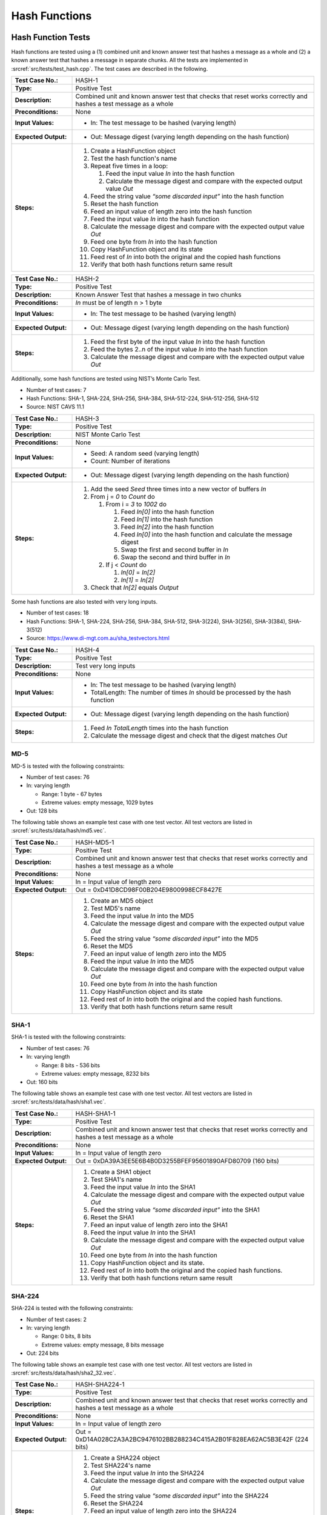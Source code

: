 Hash Functions
==============

Hash Function Tests
-------------------

Hash functions are tested using a (1) combined unit and known answer
test that hashes a message as a whole and (2) a known answer test that
hashes a message in separate chunks. All the tests are implemented in
:srcref:`src/tests/test_hash.cpp`. The test cases are described in the
following.

.. table::
   :class: longtable
   :widths: 20 80

   +-----------------------+--------------------------------------------------------------------------+
   | **Test Case No.:**    | HASH-1                                                                   |
   +-----------------------+--------------------------------------------------------------------------+
   | **Type:**             | Positive Test                                                            |
   +-----------------------+--------------------------------------------------------------------------+
   | **Description:**      | Combined unit and known answer test that checks that reset works         |
   |                       | correctly and hashes a test message as a whole                           |
   +-----------------------+--------------------------------------------------------------------------+
   | **Preconditions:**    | None                                                                     |
   +-----------------------+--------------------------------------------------------------------------+
   | **Input Values:**     | -  In: The test message to be hashed (varying length)                    |
   +-----------------------+--------------------------------------------------------------------------+
   | **Expected Output:**  | -  Out: Message digest (varying length depending on the hash function)   |
   +-----------------------+--------------------------------------------------------------------------+
   | **Steps:**            | #. Create a HashFunction object                                          |
   |                       |                                                                          |
   |                       | #. Test the hash function's name                                         |
   |                       |                                                                          |
   |                       | #. Repeat five times in a loop:                                          |
   |                       |                                                                          |
   |                       |    #. Feed the input value *In* into the hash function                   |
   |                       |                                                                          |
   |                       |    #. Calculate the message digest and compare with the expected output  |
   |                       |       value *Out*                                                        |
   |                       |                                                                          |
   |                       | #. Feed the string value *“some discarded input”* into the hash function |
   |                       |                                                                          |
   |                       | #. Reset the hash function                                               |
   |                       |                                                                          |
   |                       | #. Feed an input value of length zero into the hash function             |
   |                       |                                                                          |
   |                       | #. Feed the input value *In* into the hash function                      |
   |                       |                                                                          |
   |                       | #. Calculate the message digest and compare with the expected output     |
   |                       |    value *Out*                                                           |
   |                       |                                                                          |
   |                       | #. Feed one byte from *In* into the hash function                        |
   |                       |                                                                          |
   |                       | #. Copy HashFunction object and its state                                |
   |                       |                                                                          |
   |                       | #. Feed rest of *In* into both the original and the copied hash          |
   |                       |    functions                                                             |
   |                       |                                                                          |
   |                       | #. Verify that both hash functions return same result                    |
   +-----------------------+--------------------------------------------------------------------------+

.. table::
   :class: longtable
   :widths: 20 80

   +-----------------------+--------------------------------------------------------------------------+
   | **Test Case No.:**    | HASH-2                                                                   |
   +-----------------------+--------------------------------------------------------------------------+
   | **Type:**             | Positive Test                                                            |
   +-----------------------+--------------------------------------------------------------------------+
   | **Description:**      | Known Answer Test that hashes a message in two chunks                    |
   +-----------------------+--------------------------------------------------------------------------+
   | **Preconditions:**    | *In* must be of length n > 1 byte                                        |
   +-----------------------+--------------------------------------------------------------------------+
   | **Input Values:**     | -  In: The test message to be hashed (varying length)                    |
   +-----------------------+--------------------------------------------------------------------------+
   | **Expected Output:**  | -  Out: Message digest (varying length depending on the hash function)   |
   +-----------------------+--------------------------------------------------------------------------+
   | **Steps:**            | #. Feed the first byte of the input value *In* into the hash function    |
   |                       |                                                                          |
   |                       | #. Feed the bytes 2..n of the input value *In* into the hash function    |
   |                       |                                                                          |
   |                       | #. Calculate the message digest and compare with the expected output     |
   |                       |    value *Out*                                                           |
   +-----------------------+--------------------------------------------------------------------------+

Additionally, some hash functions are tested using NIST’s Monte Carlo
Test.

-  Number of test cases: 7
-  Hash Functions: SHA-1, SHA-224, SHA-256, SHA-384, SHA-512-224,
   SHA-512-256, SHA-512
-  Source: NIST CAVS 11.1

.. table::
   :class: longtable
   :widths: 20 80

   +-----------------------+--------------------------------------------------------------------------+
   | **Test Case No.:**    | HASH-3                                                                   |
   +-----------------------+--------------------------------------------------------------------------+
   | **Type:**             | Positive Test                                                            |
   +-----------------------+--------------------------------------------------------------------------+
   | **Description:**      | NIST Monte Carlo Test                                                    |
   +-----------------------+--------------------------------------------------------------------------+
   | **Preconditions:**    | None                                                                     |
   +-----------------------+--------------------------------------------------------------------------+
   | **Input Values:**     | -  Seed: A random seed (varying length)                                  |
   |                       |                                                                          |
   |                       | -  Count: Number of iterations                                           |
   +-----------------------+--------------------------------------------------------------------------+
   | **Expected Output:**  | -  Out: Message digest (varying length depending on the hash function)   |
   +-----------------------+--------------------------------------------------------------------------+
   | **Steps:**            | #. Add the seed *Seed* three times into a new vector of buffers *In*     |
   |                       |                                                                          |
   |                       | #. From j = *0* to *Count* do                                            |
   |                       |                                                                          |
   |                       |    #. From i = *3* to *1002* do                                          |
   |                       |                                                                          |
   |                       |       #. Feed *In[0]* into the hash function                             |
   |                       |                                                                          |
   |                       |       #. Feed *In[1]* into the hash function                             |
   |                       |                                                                          |
   |                       |       #. Feed *In[2]* into the hash function                             |
   |                       |                                                                          |
   |                       |       #. Feed *In[0]* into the hash function and calculate the message   |
   |                       |          digest                                                          |
   |                       |                                                                          |
   |                       |       #. Swap the first and second buffer in *In*                        |
   |                       |                                                                          |
   |                       |       #. Swap the second and third buffer in *In*                        |
   |                       |                                                                          |
   |                       |    #. If j < *Count* do                                                  |
   |                       |                                                                          |
   |                       |       #. *In[0]* = *In[2]*                                               |
   |                       |                                                                          |
   |                       |       #. *In[1]* = *In[2]*                                               |
   |                       |                                                                          |
   |                       | #. Check that *In[2]* equals *Output*                                    |
   +-----------------------+--------------------------------------------------------------------------+

Some hash functions are also tested with very long inputs.

-  Number of test cases: 18
-  Hash Functions: SHA-1, SHA-224, SHA-256, SHA-384, SHA-512,
   SHA-3(224), SHA-3(256), SHA-3(384), SHA-3(512)
-  Source: https://www.di-mgt.com.au/sha_testvectors.html

.. table::
   :class: longtable
   :widths: 20 80

   +-----------------------+--------------------------------------------------------------------------+
   | **Test Case No.:**    | HASH-4                                                                   |
   +-----------------------+--------------------------------------------------------------------------+
   | **Type:**             | Positive Test                                                            |
   +-----------------------+--------------------------------------------------------------------------+
   | **Description:**      | Test very long inputs                                                    |
   +-----------------------+--------------------------------------------------------------------------+
   | **Preconditions:**    | None                                                                     |
   +-----------------------+--------------------------------------------------------------------------+
   | **Input Values:**     | -  In: The test message to be hashed (varying length)                    |
   |                       |                                                                          |
   |                       | -  TotalLength: The number of times *In* should be processed by the hash |
   |                       |    function                                                              |
   +-----------------------+--------------------------------------------------------------------------+
   | **Expected Output:**  | -  Out: Message digest (varying length depending on the hash function)   |
   +-----------------------+--------------------------------------------------------------------------+
   | **Steps:**            | #. Feed *In* *TotalLength* times into the hash function                  |
   |                       |                                                                          |
   |                       | #. Calculate the message digest and check that the digest matches *Out*  |
   +-----------------------+--------------------------------------------------------------------------+

MD-5
~~~~

MD-5 is tested with the following constraints:

-  Number of test cases: 76

-  In: varying length

   -  Range: 1 byte - 67 bytes
   -  Extreme values: empty message, 1029 bytes

-  Out: 128 bits

The following table shows an example test case with one test vector. All
test vectors are listed in :srcref:`src/tests/data/hash/md5.vec`.

.. table::
   :class: longtable
   :widths: 20 80

   +-----------------------+--------------------------------------------------------------------------+
   | **Test Case No.:**    | HASH-MD5-1                                                               |
   +-----------------------+--------------------------------------------------------------------------+
   | **Type:**             | Positive Test                                                            |
   +-----------------------+--------------------------------------------------------------------------+
   | **Description:**      | Combined unit and known answer test that checks that reset works         |
   |                       | correctly and hashes a test message as a whole                           |
   +-----------------------+--------------------------------------------------------------------------+
   | **Preconditions:**    | None                                                                     |
   +-----------------------+--------------------------------------------------------------------------+
   | **Input Values:**     | In = Input value of length zero                                          |
   +-----------------------+--------------------------------------------------------------------------+
   | **Expected Output:**  | Out = 0xD41D8CD98F00B204E9800998ECF8427E                                 |
   +-----------------------+--------------------------------------------------------------------------+
   | **Steps:**            | #. Create an MD5 object                                                  |
   |                       |                                                                          |
   |                       | #. Test MD5's name                                                       |
   |                       |                                                                          |
   |                       | #. Feed the input value *In* into the MD5                                |
   |                       |                                                                          |
   |                       | #. Calculate the message digest and compare with the expected output     |
   |                       |    value *Out*                                                           |
   |                       |                                                                          |
   |                       | #. Feed the string value *“some discarded input”* into the MD5           |
   |                       |                                                                          |
   |                       | #. Reset the MD5                                                         |
   |                       |                                                                          |
   |                       | #. Feed an input value of length zero into the MD5                       |
   |                       |                                                                          |
   |                       | #. Feed the input value *In* into the MD5                                |
   |                       |                                                                          |
   |                       | #. Calculate the message digest and compare with the expected output     |
   |                       |    value *Out*                                                           |
   |                       |                                                                          |
   |                       | #. Feed one byte from *In* into the hash function                        |
   |                       |                                                                          |
   |                       | #. Copy HashFunction object and its state                                |
   |                       |                                                                          |
   |                       | #. Feed rest of *In* into both the original and the copied hash          |
   |                       |    functions.                                                            |
   |                       |                                                                          |
   |                       | #. Verify that both hash functions return same result                    |
   +-----------------------+--------------------------------------------------------------------------+

SHA-1
~~~~~

SHA-1 is tested with the following constraints:

-  Number of test cases: 76

-  In: varying length

   -  Range: 8 bits - 536 bits
   -  Extreme values: empty message, 8232 bits

-  Out: 160 bits

The following table shows an example test case with one test vector. All
test vectors are listed in :srcref:`src/tests/data/hash/sha1.vec`.

.. table::
   :class: longtable
   :widths: 20 80

   +-----------------------+--------------------------------------------------------------------------+
   | **Test Case No.:**    | HASH-SHA1-1                                                              |
   +-----------------------+--------------------------------------------------------------------------+
   | **Type:**             | Positive Test                                                            |
   +-----------------------+--------------------------------------------------------------------------+
   | **Description:**      | Combined unit and known answer test that checks that reset works         |
   |                       | correctly and hashes a test message as a whole                           |
   +-----------------------+--------------------------------------------------------------------------+
   | **Preconditions:**    | None                                                                     |
   +-----------------------+--------------------------------------------------------------------------+
   | **Input Values:**     | In = Input value of length zero                                          |
   +-----------------------+--------------------------------------------------------------------------+
   | **Expected Output:**  | Out = 0xDA39A3EE5E6B4B0D3255BFEF95601890AFD80709 (160 bits)              |
   +-----------------------+--------------------------------------------------------------------------+
   | **Steps:**            | #. Create a SHA1 object                                                  |
   |                       |                                                                          |
   |                       | #. Test SHA1's name                                                      |
   |                       |                                                                          |
   |                       | #. Feed the input value *In* into the SHA1                               |
   |                       |                                                                          |
   |                       | #. Calculate the message digest and compare with the expected output     |
   |                       |    value *Out*                                                           |
   |                       |                                                                          |
   |                       | #. Feed the string value *“some discarded input”* into the SHA1          |
   |                       |                                                                          |
   |                       | #. Reset the SHA1                                                        |
   |                       |                                                                          |
   |                       | #. Feed an input value of length zero into the SHA1                      |
   |                       |                                                                          |
   |                       | #. Feed the input value *In* into the SHA1                               |
   |                       |                                                                          |
   |                       | #. Calculate the message digest and compare with the expected output     |
   |                       |    value *Out*                                                           |
   |                       |                                                                          |
   |                       | #. Feed one byte from *In* into the hash function                        |
   |                       |                                                                          |
   |                       | #. Copy HashFunction object and its state.                               |
   |                       |                                                                          |
   |                       | #. Feed rest of *In* into both the original and the copied hash          |
   |                       |    functions.                                                            |
   |                       |                                                                          |
   |                       | #. Verify that both hash functions return same result                    |
   +-----------------------+--------------------------------------------------------------------------+

SHA-224
~~~~~~~

SHA-224 is tested with the following constraints:

-  Number of test cases: 2

-  In: varying length

   -  Range: 0 bits, 8 bits
   -  Extreme values: empty message, 8 bits message

-  Out: 224 bits

The following table shows an example test case with one test vector. All
test vectors are listed in :srcref:`src/tests/data/hash/sha2_32.vec`.

.. table::
   :class: longtable
   :widths: 20 80

   +-----------------------+--------------------------------------------------------------------------+
   | **Test Case No.:**    | HASH-SHA224-1                                                            |
   +-----------------------+--------------------------------------------------------------------------+
   | **Type:**             | Positive Test                                                            |
   +-----------------------+--------------------------------------------------------------------------+
   | **Description:**      | Combined unit and known answer test that checks that reset works         |
   |                       | correctly and hashes a test message as a whole                           |
   +-----------------------+--------------------------------------------------------------------------+
   | **Preconditions:**    | None                                                                     |
   +-----------------------+--------------------------------------------------------------------------+
   | **Input Values:**     | In = Input value of length zero                                          |
   +-----------------------+--------------------------------------------------------------------------+
   | **Expected Output:**  | Out = 0xD14A028C2A3A2BC9476102BB288234C415A2B01F828EA62AC5B3E42F (224    |
   |                       | bits)                                                                    |
   +-----------------------+--------------------------------------------------------------------------+
   | **Steps:**            | #. Create a SHA224 object                                                |
   |                       |                                                                          |
   |                       | #. Test SHA224's name                                                    |
   |                       |                                                                          |
   |                       | #. Feed the input value *In* into the SHA224                             |
   |                       |                                                                          |
   |                       | #. Calculate the message digest and compare with the expected output     |
   |                       |    value *Out*                                                           |
   |                       |                                                                          |
   |                       | #. Feed the string value *“some discarded input”* into the SHA224        |
   |                       |                                                                          |
   |                       | #. Reset the SHA224                                                      |
   |                       |                                                                          |
   |                       | #. Feed an input value of length zero into the SHA224                    |
   |                       |                                                                          |
   |                       | #. Feed the input value *In* into the SHA224                             |
   |                       |                                                                          |
   |                       | #. Calculate the message digest and compare with the expected output     |
   |                       |    value *Out*                                                           |
   |                       |                                                                          |
   |                       | #. Feed one byte from *In* into the hash function                        |
   |                       |                                                                          |
   |                       | #. Copy HashFunction object and its state.                               |
   |                       |                                                                          |
   |                       | #. Feed rest of *In* into both the original and the copied hash          |
   |                       |    functions.                                                            |
   |                       |                                                                          |
   |                       | #. Verify that both hash functions return same result                    |
   +-----------------------+--------------------------------------------------------------------------+

SHA-256
~~~~~~~

SHA-256 is tested with the following constraints:

-  Number of test cases: 262

-  In: varying length

   -  Range: 8 byte - 256 bits
   -  Extreme values: empty message, 640 bits, only one bit set

-  Out: 256 bits

The following table shows an example test case with one test vector. All
test vectors are listed in :srcref:`src/tests/data/hash/sha2_32.vec`.

.. table::
   :class: longtable
   :widths: 20 80

   +-----------------------+--------------------------------------------------------------------------+
   | **Test Case No.:**    | HASH-SHA256-1                                                            |
   +-----------------------+--------------------------------------------------------------------------+
   | **Type:**             | Positive Test                                                            |
   +-----------------------+--------------------------------------------------------------------------+
   | **Description:**      | Combined unit and known answer test that checks that reset works         |
   |                       | correctly and hashes a test message as a whole                           |
   +-----------------------+--------------------------------------------------------------------------+
   | **Preconditions:**    | None                                                                     |
   +-----------------------+--------------------------------------------------------------------------+
   | **Input Values:**     | In = Input value of length zero                                          |
   +-----------------------+--------------------------------------------------------------------------+
   | **Expected Output:**  | .. code-block:: none                                                     |
   |                       |                                                                          |
   |                       |    Out = 0xE3B0C44298FC1C149AFBF4C8996FB92427AE41E4649B934CA495991B7852B |
   |                       |    855 (256 bits)                                                        |
   +-----------------------+--------------------------------------------------------------------------+
   | **Steps:**            | #. Create a SHA256 object                                                |
   |                       |                                                                          |
   |                       | #. Test SHA256's name                                                    |
   |                       |                                                                          |
   |                       | #. Feed the input value *In* into the SHA256                             |
   |                       |                                                                          |
   |                       | #. Calculate the message digest and compare with the expected output     |
   |                       |    value *Out*                                                           |
   |                       |                                                                          |
   |                       | #. Feed the string value *“some discarded input”* into the SHA256        |
   |                       |                                                                          |
   |                       | #. Reset the SHA256                                                      |
   |                       |                                                                          |
   |                       | #. Feed an input value of length zero into the SHA256                    |
   |                       |                                                                          |
   |                       | #. Feed the input value *In* into the SHA256                             |
   |                       |                                                                          |
   |                       | #. Calculate the message digest and compare with the expected output     |
   |                       |    value *Out*                                                           |
   |                       |                                                                          |
   |                       | #. Feed one byte from *In* into the hash function                        |
   |                       |                                                                          |
   |                       | #. Copy HashFunction object and its state.                               |
   |                       |                                                                          |
   |                       | #. Feed rest of *In* into both the original and the copied hash          |
   |                       |    functions.                                                            |
   |                       |                                                                          |
   |                       | #. Verify that both hash functions return same result                    |
   +-----------------------+--------------------------------------------------------------------------+

SHA-384
~~~~~~~

SHA-384 is tested with the following constraints:

-  Number of test cases: 7

-  In: varying length

   -  Range: 8 bits - 640 bits
   -  Extreme values: empty message, 896 bits

-  Out: 384 bits

The following table shows an example test case with one test vector. All
test vectors are listed in :srcref:`src/tests/data/hash/sha2_64.vec`.

.. table::
   :class: longtable
   :widths: 20 80

   +-----------------------+--------------------------------------------------------------------------+
   | **Test Case No.:**    | HASH-SHA384-1                                                            |
   +-----------------------+--------------------------------------------------------------------------+
   | **Type:**             | Positive Test                                                            |
   +-----------------------+--------------------------------------------------------------------------+
   | **Description:**      | Combined unit and known answer test that checks that reset works         |
   |                       | correctly and hashes a test message as a whole                           |
   +-----------------------+--------------------------------------------------------------------------+
   | **Preconditions:**    | None                                                                     |
   +-----------------------+--------------------------------------------------------------------------+
   | **Input Values:**     | In = Input value of length zero                                          |
   +-----------------------+--------------------------------------------------------------------------+
   | **Expected Output:**  | .. code-block:: none                                                     |
   |                       |                                                                          |
   |                       |    Out = 0x38B060A751AC96384CD9327EB1B1E36A21FDB71114BE07434C0CC7BF63F6E |
   |                       |    1DA274EDEBFE76F65FBD51AD2F14898B95B                                   |
   +-----------------------+--------------------------------------------------------------------------+
   | **Steps:**            | #. Create a SHA384 object                                                |
   |                       |                                                                          |
   |                       | #. Test SHA384's name                                                    |
   |                       |                                                                          |
   |                       | #. Feed the input value *In* into the SHA384                             |
   |                       |                                                                          |
   |                       | #. Calculate the message digest and compare with the expected output     |
   |                       |    value *Out*                                                           |
   |                       |                                                                          |
   |                       | #. Feed the string value *“some discarded input”* into the SHA384        |
   |                       |                                                                          |
   |                       | #. Reset the SHA384                                                      |
   |                       |                                                                          |
   |                       | #. Feed an input value of length zero into the SHA384                    |
   |                       |                                                                          |
   |                       | #. Feed the input value *In* into the SHA384                             |
   |                       |                                                                          |
   |                       | #. Calculate the message digest and compare with the expected output     |
   |                       |    value *Out*                                                           |
   |                       |                                                                          |
   |                       | #. Feed one byte from *In* into the hash function                        |
   |                       |                                                                          |
   |                       | #. Copy HashFunction object and its state.                               |
   |                       |                                                                          |
   |                       | #. Feed rest of *In* into both the original and the copied hash          |
   |                       |    functions.                                                            |
   |                       |                                                                          |
   |                       | #. Verify that both hash functions return same result                    |
   +-----------------------+--------------------------------------------------------------------------+

SHA-512
~~~~~~~

SHA-512 is tested with the following constraints:

-  Number of test cases: 7

-  In: varying length

   -  Range: 8 bits - 640 bits
   -  Extreme values: empty message, 896 bits

-  Out: 512 bits

The following table shows an example test case with one test vector. All
test vectors are listed in :srcref:`src/tests/data/hash/sha2_64.vec`.

.. table::
   :class: longtable
   :widths: 20 80

   +-----------------------+--------------------------------------------------------------------------+
   | **Test Case No.:**    | HASH-SHA512-1                                                            |
   +-----------------------+--------------------------------------------------------------------------+
   | **Type:**             | Positive Test                                                            |
   +-----------------------+--------------------------------------------------------------------------+
   | **Description:**      | Combined unit and known answer test that checks that reset works         |
   |                       | correctly and hashes a test message as a whole                           |
   +-----------------------+--------------------------------------------------------------------------+
   | **Preconditions:**    | None                                                                     |
   +-----------------------+--------------------------------------------------------------------------+
   | **Input Values:**     | In = Input value of length zero                                          |
   +-----------------------+--------------------------------------------------------------------------+
   | **Expected Output:**  | .. code-block:: none                                                     |
   |                       |                                                                          |
   |                       |    Out = 0xCF83E1357EEFB8BDF1542850D66D8007D620E4050B5715DC83F4A921D36CE |
   |                       |    9CE47D0D13C5D85F2B0FF8318D2877EEC2F63B931BD47417A81A538327AF927DA3E   |
   |                       |    (512 bits)                                                            |
   +-----------------------+--------------------------------------------------------------------------+
   | **Steps:**            | #. Create a SHA512 object                                                |
   |                       |                                                                          |
   |                       | #. Test SHA512's name                                                    |
   |                       |                                                                          |
   |                       | #. Feed the input value *In* into the SHA512                             |
   |                       |                                                                          |
   |                       | #. Calculate the message digest and compare with the expected output     |
   |                       |    value *Out*                                                           |
   |                       |                                                                          |
   |                       | #. Feed the string value *“some discarded input”* into the SHA512        |
   |                       |                                                                          |
   |                       | #. Reset the SHA512                                                      |
   |                       |                                                                          |
   |                       | #. Feed an input value of length zero into theSHA512                     |
   |                       |                                                                          |
   |                       | #. Feed the input value *In* into the SHA512                             |
   |                       |                                                                          |
   |                       | #. Calculate the message digest and compare with the expected output     |
   |                       |    value *Out*                                                           |
   |                       |                                                                          |
   |                       | #. Feed one byte from *In* into the hash function                        |
   |                       |                                                                          |
   |                       | #. Copy HashFunction object and its state.                               |
   |                       |                                                                          |
   |                       | #. Feed rest of *In* into both the original and the copied hash          |
   |                       |    functions.                                                            |
   |                       |                                                                          |
   |                       | #. Verify that both hash functions return same result                    |
   +-----------------------+--------------------------------------------------------------------------+

SHA-512/256
~~~~~~~~~~~

SHA-512/256 is tested with the following constraints:

-  Number of test cases: 1

-  In: empty message
-  Out: 256 bits

The following table shows an example test case with one test vector. All
test vectors are listed in :srcref:`src/tests/data/hash/sha2_64.vec`.

.. table::
   :class: longtable
   :widths: 20 80

   +-----------------------+--------------------------------------------------------------------------+
   | **Test Case No.:**    | HASH-SHA512-256-1                                                        |
   +-----------------------+--------------------------------------------------------------------------+
   | **Type:**             | Positive Test                                                            |
   +-----------------------+--------------------------------------------------------------------------+
   | **Description:**      | Combined unit and known answer test that checks that reset works         |
   |                       | correctly and hashes a test message as a whole                           |
   +-----------------------+--------------------------------------------------------------------------+
   | **Preconditions:**    | None                                                                     |
   +-----------------------+--------------------------------------------------------------------------+
   | **Input Values:**     | In = Input value of length zero                                          |
   +-----------------------+--------------------------------------------------------------------------+
   | **Expected Output:**  | .. code-block:: none                                                     |
   |                       |                                                                          |
   |                       |    Out = 0xC672B8D1EF56ED28AB87C3622C5114069BDD3AD7B8F9737498D0C01ECEF09 |
   |                       |    67A                                                                   |
   +-----------------------+--------------------------------------------------------------------------+
   | **Steps:**            | #. Create a SHA512_256 object                                            |
   |                       |                                                                          |
   |                       | #. Test SHA512_256's name                                                |
   |                       |                                                                          |
   |                       | #. Feed the input value *In* into the SHA512_256                         |
   |                       |                                                                          |
   |                       | #. Calculate the message digest and compare with the expected output     |
   |                       |    value *Out*                                                           |
   |                       |                                                                          |
   |                       | #. Feed the string value *“some discarded input”* into the SHA512_256    |
   |                       |                                                                          |
   |                       | #. Reset the SHA512_256                                                  |
   |                       |                                                                          |
   |                       | #. Feed an input value of length zero into the SHA512_256                |
   |                       |                                                                          |
   |                       | #. Feed the input value *In* into the SHA512_256                         |
   |                       |                                                                          |
   |                       | #. Calculate the message digest and compare with the expected output     |
   |                       |    value *Out*                                                           |
   |                       |                                                                          |
   |                       | #. Feed one byte from *In* into the hash function                        |
   |                       |                                                                          |
   |                       | #. Copy HashFunction object and its state.                               |
   |                       |                                                                          |
   |                       | #. Feed rest of *In* into both the original and the copied hash          |
   |                       |    functions.                                                            |
   |                       |                                                                          |
   |                       | #. Verify that both hash functions return same result                    |
   +-----------------------+--------------------------------------------------------------------------+

SHA-3/224
~~~~~~~~~

SHA-3/224 is tested with the following constraints:

-  In: varying length

   -  Range: 8 bits - 14644 bytes
   -  Extreme values: empty message, 14644 bytes

-  Out: 224 bits

The following table shows an example test case with one test vector. All
test vectors are listed in :srcref:`src/tests/data/hash/sha3.vec`.

.. table::
   :class: longtable
   :widths: 20 80

   +-----------------------+--------------------------------------------------------------------------+
   | **Test Case No.:**    | HASH-SHA3-224-1                                                          |
   +-----------------------+--------------------------------------------------------------------------+
   | **Type:**             | Positive Test                                                            |
   +-----------------------+--------------------------------------------------------------------------+
   | **Description:**      | Combined unit and known answer test that checks that reset works         |
   |                       | correctly and hashes a test message as a whole                           |
   +-----------------------+--------------------------------------------------------------------------+
   | **Preconditions:**    | None                                                                     |
   +-----------------------+--------------------------------------------------------------------------+
   | **Input Values:**     | In = Input value of length zero                                          |
   +-----------------------+--------------------------------------------------------------------------+
   | **Expected Output:**  | Out = 0x6b4e03423667dbb73b6e15454f0eb1abd4597f9a1b078e3f5b5a6bc7         |
   +-----------------------+--------------------------------------------------------------------------+
   | **Steps:**            | #. Create a SHA3_224 objectTest SHA3_224's nameFeed the input value *In* |
   |                       |    into the SHA3_224Calculate the message digest and compare with the    |
   |                       |    expected output value *Out*\ Feed the string value *“some discarded   |
   |                       |    input”* into the SHA3_224Reset the SHA3_224Feed an input value of     |
   |                       |    length zero into the SHA3_224Feed the input value *In* into the       |
   |                       |    SHA3_224Calculate the message digest and compare with the expected    |
   |                       |    output value *Out*                                                    |
   |                       |                                                                          |
   |                       | #. Feed one byte from *In* into the hash function                        |
   |                       |                                                                          |
   |                       | #. Copy HashFunction object and its state.                               |
   |                       |                                                                          |
   |                       | #. Feed rest of *In* into both the original and the copied hash          |
   |                       |    functions.                                                            |
   |                       |                                                                          |
   |                       | #. Verify that both hash functions return same result                    |
   +-----------------------+--------------------------------------------------------------------------+

SHA-3/256
~~~~~~~~~

SHA-3/256 is tested with the following constraints:

-  In: varying length

   -  Range: 8 bits - 13836 bytes
   -  Extreme values: empty message, 13836 bytes

-  Out: 256 bits

The following table shows an example test case with one test vector. All
test vectors are listed in :srcref:`src/tests/data/hash/sha3.vec`.

.. table::
   :class: longtable
   :widths: 20 80

   +-----------------------+--------------------------------------------------------------------------+
   | **Test Case No.:**    | HASH-SHA3-256-1                                                          |
   +-----------------------+--------------------------------------------------------------------------+
   | **Type:**             | Positive Test                                                            |
   +-----------------------+--------------------------------------------------------------------------+
   | **Description:**      | Combined unit and known answer test that checks that reset works         |
   |                       | correctly and hashes a test message as a whole                           |
   +-----------------------+--------------------------------------------------------------------------+
   | **Preconditions:**    | None                                                                     |
   +-----------------------+--------------------------------------------------------------------------+
   | **Input Values:**     | In = Input value of length zero                                          |
   +-----------------------+--------------------------------------------------------------------------+
   | **Expected Output:**  | .. code-block:: none                                                     |
   |                       |                                                                          |
   |                       |    Out = 0xa7ffc6f8bf1ed76651c14756a061d662f580ff4de43b49fa82d80a4b80f84 |
   |                       |    34a                                                                   |
   +-----------------------+--------------------------------------------------------------------------+
   | **Steps:**            | #. Create a SHA3_256 object                                              |
   |                       |                                                                          |
   |                       | #. Test SHA3_256's name                                                  |
   |                       |                                                                          |
   |                       | #. Feed the input value *In* into the SHA3_256                           |
   |                       |                                                                          |
   |                       | #. Calculate the message digest and compare with the expected output     |
   |                       |    value *Out*                                                           |
   |                       |                                                                          |
   |                       | #. Feed the string value *“some discarded input”* into the SHA3_256      |
   |                       |                                                                          |
   |                       | #. Reset the SHA3_256                                                    |
   |                       |                                                                          |
   |                       | #. Feed an input value of length zero into the SHA3_256                  |
   |                       |                                                                          |
   |                       | #. Feed the input value *In* into the SHA3_256                           |
   |                       |                                                                          |
   |                       | #. Calculate the message digest and compare with the expected output     |
   |                       |    value *Out*                                                           |
   |                       |                                                                          |
   |                       | #. Feed one byte from *In* into the hash function                        |
   |                       |                                                                          |
   |                       | #. Copy HashFunction object and its state.                               |
   |                       |                                                                          |
   |                       | #. Feed rest of *In* into both the original and the copied hash          |
   |                       |    functions.                                                            |
   |                       |                                                                          |
   |                       | #. Verify that both hash functions return same result                    |
   +-----------------------+--------------------------------------------------------------------------+

SHA-3/384
~~~~~~~~~

SHA-3/384 is tested with the following constraints:

-  In: varying length

   -  Range: 8 bits - 10604 bytes
   -  Extreme values: empty message, 10604 bytes

-  Out: 384 bits

The following table shows an example test case with one test vector. All
test vectors are listed in :srcref:`src/tests/data/hash/sha3.vec`.

.. table::
   :class: longtable
   :widths: 20 80

   +-----------------------+--------------------------------------------------------------------------+
   | **Test Case No.:**    | HASH-SHA3-384-1                                                          |
   +-----------------------+--------------------------------------------------------------------------+
   | **Type:**             | Positive Test                                                            |
   +-----------------------+--------------------------------------------------------------------------+
   | **Description:**      | Combined unit and known answer test that checks that reset works         |
   |                       | correctly and hashes a test message as a whole                           |
   +-----------------------+--------------------------------------------------------------------------+
   | **Preconditions:**    | None                                                                     |
   +-----------------------+--------------------------------------------------------------------------+
   | **Input Values:**     | In = Input value of length zero                                          |
   +-----------------------+--------------------------------------------------------------------------+
   | **Expected Output:**  | .. code-block:: none                                                     |
   |                       |                                                                          |
   |                       |    Out = 0x0c63a75b845e4f7d01107d852e4c2485c51a50aaaa94fc61995e71bbee983 |
   |                       |    a2ac3713831264adb47fb6bd1e058d5f004                                   |
   +-----------------------+--------------------------------------------------------------------------+
   | **Steps:**            | #. Create a SHA3_384 object                                              |
   |                       |                                                                          |
   |                       | #. Test SHA3_384's name                                                  |
   |                       |                                                                          |
   |                       | #. Feed the input value *In* into the SHA3_384                           |
   |                       |                                                                          |
   |                       | #. Calculate the message digest and compare with the expected output     |
   |                       |    value *Out*                                                           |
   |                       |                                                                          |
   |                       | #. Feed the string value *“some discarded input”* into the SHA3_384      |
   |                       |                                                                          |
   |                       | #. Reset the SHA3_384                                                    |
   |                       |                                                                          |
   |                       | #. Feed an input value of length zero into the SHA3_384                  |
   |                       |                                                                          |
   |                       | #. Feed the input value *In* into the SHA3_384                           |
   |                       |                                                                          |
   |                       | #. Calculate the message digest and compare with the expected output     |
   |                       |    value *Out*                                                           |
   |                       |                                                                          |
   |                       | #. Feed one byte from *In* into the hash function                        |
   |                       |                                                                          |
   |                       | #. Copy HashFunction object and its state.                               |
   |                       |                                                                          |
   |                       | #. Feed rest of *In* into both the original and the copied hash          |
   |                       |    functions.                                                            |
   |                       |                                                                          |
   |                       | #. Verify that both hash functions return same result                    |
   +-----------------------+--------------------------------------------------------------------------+

.. _section-1:

SHA-3/512
~~~~~~~~~

SHA-3/512 is tested with the following constraints:

-  In: varying length

   -  Range: 8 bits - 7372 bytes
   -  Extreme values: empty message, 7372 bytes

-  Out: 512 bits

The following table shows an example test case with one test vector. All
test vectors are listed in :srcref:`src/tests/data/hash/sha3.vec`.

.. table::
   :class: longtable
   :widths: 20 80

   +-----------------------+--------------------------------------------------------------------------+
   | **Test Case No.:**    | HASH-SHA3-512-1                                                          |
   +-----------------------+--------------------------------------------------------------------------+
   | **Type:**             | Positive Test                                                            |
   +-----------------------+--------------------------------------------------------------------------+
   | **Description:**      | Combined unit and known answer test that checks that reset works         |
   |                       | correctly and hashes a test message as a whole                           |
   +-----------------------+--------------------------------------------------------------------------+
   | **Preconditions:**    | None                                                                     |
   +-----------------------+--------------------------------------------------------------------------+
   | **Input Values:**     | In = Input value of length zero                                          |
   +-----------------------+--------------------------------------------------------------------------+
   | **Expected Output:**  | .. code-block:: none                                                     |
   |                       |                                                                          |
   |                       |    Out = 0xa69f73cca23a9ac5c8b567dc185a756e97c982164fe25859e0d1dcc1475c8 |
   |                       |    0a615b2123af1f5f94c11e3e9402c3ac558f500199d95b6d3e301758586281dcd26   |
   +-----------------------+--------------------------------------------------------------------------+
   | **Steps:**            | #. Create a SHA3_512 object                                              |
   |                       |                                                                          |
   |                       | #. Test SHA3_512's name                                                  |
   |                       |                                                                          |
   |                       | #. Feed the input value *In* into the SHA3_512                           |
   |                       |                                                                          |
   |                       | #. Calculate the message digest and compare with the expected output     |
   |                       |    value *Out*                                                           |
   |                       |                                                                          |
   |                       | #. Feed the string value *“some discarded input”* into the SHA3_512      |
   |                       |                                                                          |
   |                       | #. Reset the SHA3_512                                                    |
   |                       |                                                                          |
   |                       | #. Feed an input value of length zero into the SHA3_512                  |
   |                       |                                                                          |
   |                       | #. Feed the input value *In* into the SHA3_512                           |
   |                       |                                                                          |
   |                       | #. Calculate the message digest and compare with the expected output     |
   |                       |    value *Out*                                                           |
   |                       |                                                                          |
   |                       | #. Feed one byte from *In* into the hash function                        |
   |                       |                                                                          |
   |                       | #. Copy HashFunction object and its state.                               |
   |                       |                                                                          |
   |                       | #. Feed rest of *In* into both the original and the copied hash          |
   |                       |    functions.                                                            |
   |                       |                                                                          |
   |                       | #. Verify that both hash functions return same result                    |
   +-----------------------+--------------------------------------------------------------------------+

Parallel Hash Function Tests
----------------------------

.. table::
   :class: longtable
   :widths: 20 80

   +----------------------------------+---------------------------------------------------------------+
   | **Test Case No.:**               | H-PHASH-1                                                     |
   +----------------------------------+---------------------------------------------------------------+
   | **Type:**                        | Positive Test                                                 |
   +----------------------------------+---------------------------------------------------------------+
   | **Description:**                 | Unit test for cloning of a Parallel hash object               |
   +----------------------------------+---------------------------------------------------------------+
   | **Preconditions:**               | None                                                          |
   +----------------------------------+---------------------------------------------------------------+
   | **Input Values:**                | In = Input value of length zero                               |
   +----------------------------------+---------------------------------------------------------------+
   | **Expected Output:**             | .. code-block:: none                                          |
   |                                  |                                                               |
   |                                  |    Out = 0xD41D8CD98F00B204E9800998ECF8427EDA39A3EE5E6B4B0D32 |
   |                                  |    55BFEF95601890AFD80709 (288 bits)                          |
   +----------------------------------+---------------------------------------------------------------+
   | **Steps:**                       | #. Create a Parallel hash object with MD5 and SHA-160         |
   |                                  |                                                               |
   |                                  | #. Feed an input value of length zero into the hash function  |
   |                                  |                                                               |
   |                                  | #. Calculate the message digest and compare with the expected |
   |                                  |    output value *Out*                                         |
   |                                  |                                                               |
   |                                  | #. Clone the parallel hash function object                    |
   |                                  |                                                               |
   |                                  | #. Reset the cloned parallel hash function object             |
   |                                  |                                                               |
   |                                  | #. Feed an input value of length zero into the hash function  |
   |                                  |                                                               |
   |                                  | #. Calculate the message digest and compare with the expected |
   |                                  |    output value *Out*                                         |
   +----------------------------------+---------------------------------------------------------------+

.. table::
   :class: longtable
   :widths: 20 80

   +----------------------------------+---------------------------------------------------------------+
   | **Test Case No.:**               | H-PHASH-2                                                     |
   +----------------------------------+---------------------------------------------------------------+
   | **Type:**                        | Positive Test                                                 |
   +----------------------------------+---------------------------------------------------------------+
   | **Description:**                 | Unit test for construction of a Parallel hash object          |
   +----------------------------------+---------------------------------------------------------------+
   | **Preconditions:**               | None                                                          |
   +----------------------------------+---------------------------------------------------------------+
   | **Input Values:**                | In = Input value of length zero                               |
   +----------------------------------+---------------------------------------------------------------+
   | **Expected Output:**             | .. code-block:: none                                          |
   |                                  |                                                               |
   |                                  |    Out = 0xE3B0C44298FC1C149AFBF4C8996FB92427AE41E4649B934CA4 |
   |                                  |    95991B7852B855CF83E1357EEFB8BDF1542850D66D8007D620E4050B57 |
   |                                  |    15DC83F4A921D36CE9CE47D0D13C5D85F2B0FF8318D2877EEC2F63B931 |
   |                                  |    BD47417A81A538327AF927DA3E (1536 bits)                     |
   +----------------------------------+---------------------------------------------------------------+
   | **Steps:**                       | #. Create a SHA-256 object                                    |
   |                                  |                                                               |
   |                                  | #. Create a SHA-512 object                                    |
   |                                  |                                                               |
   |                                  | #. Create a Parallel hash object with the SHA-256 and SHA-512 |
   |                                  |    objects                                                    |
   |                                  |                                                               |
   |                                  | #. Feed an input value of length zero into the hash function  |
   |                                  |                                                               |
   |                                  | #. Calculate the message digest and compare with the expected |
   |                                  |    output value *Out*                                         |
   |                                  |                                                               |
   |                                  | #. Clone the parallel hash function object                    |
   |                                  |                                                               |
   |                                  | #. Reset the cloned parallel hash function object             |
   |                                  |                                                               |
   |                                  | #. Feed an input value of length zero into the hash function  |
   |                                  |                                                               |
   |                                  | #. Calculate the message digest and compare with the expected |
   |                                  |    output value *Out*                                         |
   +----------------------------------+---------------------------------------------------------------+
